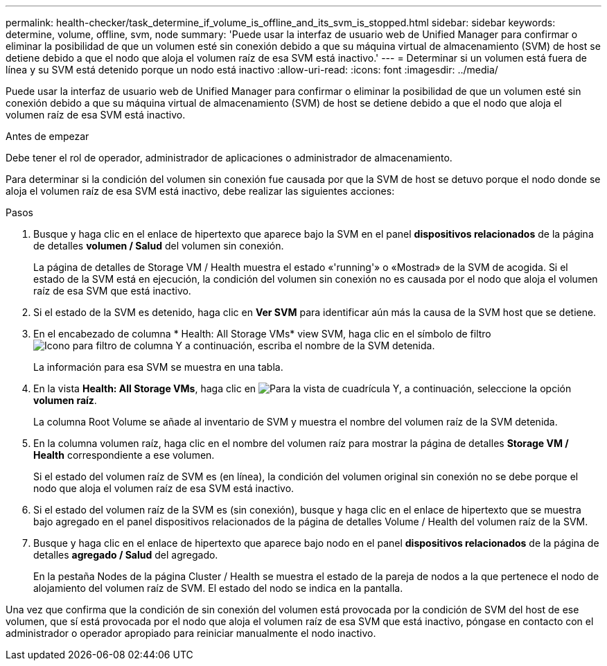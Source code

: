 ---
permalink: health-checker/task_determine_if_volume_is_offline_and_its_svm_is_stopped.html 
sidebar: sidebar 
keywords: determine, volume, offline, svm, node 
summary: 'Puede usar la interfaz de usuario web de Unified Manager para confirmar o eliminar la posibilidad de que un volumen esté sin conexión debido a que su máquina virtual de almacenamiento (SVM) de host se detiene debido a que el nodo que aloja el volumen raíz de esa SVM está inactivo.' 
---
= Determinar si un volumen está fuera de línea y su SVM está detenido porque un nodo está inactivo
:allow-uri-read: 
:icons: font
:imagesdir: ../media/


[role="lead"]
Puede usar la interfaz de usuario web de Unified Manager para confirmar o eliminar la posibilidad de que un volumen esté sin conexión debido a que su máquina virtual de almacenamiento (SVM) de host se detiene debido a que el nodo que aloja el volumen raíz de esa SVM está inactivo.

.Antes de empezar
Debe tener el rol de operador, administrador de aplicaciones o administrador de almacenamiento.

Para determinar si la condición del volumen sin conexión fue causada por que la SVM de host se detuvo porque el nodo donde se aloja el volumen raíz de esa SVM está inactivo, debe realizar las siguientes acciones:

.Pasos
. Busque y haga clic en el enlace de hipertexto que aparece bajo la SVM en el panel *dispositivos relacionados* de la página de detalles *volumen / Salud* del volumen sin conexión.
+
La página de detalles de Storage VM / Health muestra el estado «'running'» o «Mostrad» de la SVM de acogida. Si el estado de la SVM está en ejecución, la condición del volumen sin conexión no es causada por el nodo que aloja el volumen raíz de esa SVM que está inactivo.

. Si el estado de la SVM es detenido, haga clic en *Ver SVM* para identificar aún más la causa de la SVM host que se detiene.
. En el encabezado de columna * Health: All Storage VMs* view SVM, haga clic en el símbolo de filtro image:../media/filtericon_um60.png["Icono para filtro de columna"] Y a continuación, escriba el nombre de la SVM detenida.
+
La información para esa SVM se muestra en una tabla.

. En la vista *Health: All Storage VMs*, haga clic en image:../media/gridviewicon.gif["Para la vista de cuadrícula"] Y, a continuación, seleccione la opción *volumen raíz*.
+
La columna Root Volume se añade al inventario de SVM y muestra el nombre del volumen raíz de la SVM detenida.

. En la columna volumen raíz, haga clic en el nombre del volumen raíz para mostrar la página de detalles *Storage VM / Health* correspondiente a ese volumen.
+
Si el estado del volumen raíz de SVM es (en línea), la condición del volumen original sin conexión no se debe porque el nodo que aloja el volumen raíz de esa SVM está inactivo.

. Si el estado del volumen raíz de la SVM es (sin conexión), busque y haga clic en el enlace de hipertexto que se muestra bajo agregado en el panel dispositivos relacionados de la página de detalles Volume / Health del volumen raíz de la SVM.
. Busque y haga clic en el enlace de hipertexto que aparece bajo nodo en el panel *dispositivos relacionados* de la página de detalles *agregado / Salud* del agregado.
+
En la pestaña Nodes de la página Cluster / Health se muestra el estado de la pareja de nodos a la que pertenece el nodo de alojamiento del volumen raíz de SVM. El estado del nodo se indica en la pantalla.



Una vez que confirma que la condición de sin conexión del volumen está provocada por la condición de SVM del host de ese volumen, que sí está provocada por el nodo que aloja el volumen raíz de esa SVM que está inactivo, póngase en contacto con el administrador o operador apropiado para reiniciar manualmente el nodo inactivo.
